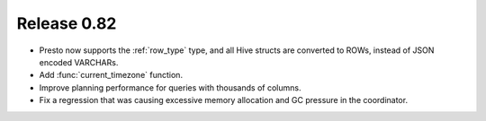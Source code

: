 ============
Release 0.82
============

* Presto now supports the :ref:`row_type` type, and all Hive structs are
  converted to ROWs, instead of JSON encoded VARCHARs.
* Add :func:`current_timezone` function.
* Improve planning performance for queries with thousands of columns.
* Fix a regression that was causing excessive memory allocation and GC pressure
  in the coordinator.

